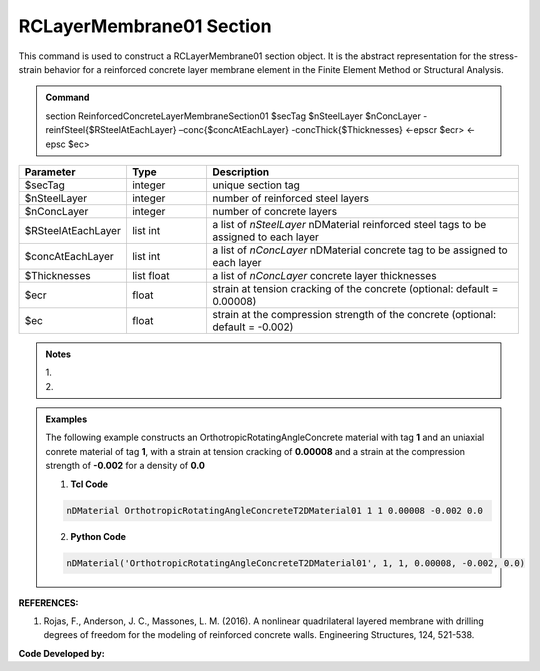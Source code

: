 .. _RCLayerMembrane01:

RCLayerMembrane01 Section
^^^^^^^^^^^^^^^^

This command is used to construct a RCLayerMembrane01 section object. It is the abstract representation for the stress-strain behavior for a reinforced concrete layer membrane element in the Finite Element Method or Structural Analysis.

.. admonition:: Command
   
   section ReinforcedConcreteLayerMembraneSection01 $secTag $nSteelLayer $nConcLayer -reinfSteel{$RSteelAtEachLayer} –conc{$concAtEachLayer} -concThick{$Thicknesses} <-epscr $ecr> <-epsc $ec>

.. csv-table:: 
   :header: "Parameter", "Type", "Description"
   :widths: 10, 10, 40

   $secTag, integer, unique section tag
   $nSteelLayer, integer, number of reinforced steel layers
   $nConcLayer, integer, number of concrete layers
   $RSteelAtEachLayer, list int, a list of *nSteelLayer* nDMaterial reinforced steel tags to be assigned to each layer
   $concAtEachLayer, list int, a list of *nConcLayer* nDMaterial concrete tag to be assigned to each layer
   $Thicknesses, list float, a list of *nConcLayer* concrete layer thicknesses 
   $ecr, float, strain at tension cracking of the concrete (optional: default = 0.00008)
   $ec, float, strain at the compression strength of the concrete (optional: default = -0.002)

.. admonition:: Notes

   | 1. 
   | 2. 
   
.. admonition:: Examples

   The following example constructs an OrthotropicRotatingAngleConcrete material with tag **1** and an uniaxial conrete material of tag **1**, with a strain at tension cracking of **0.00008** and a strain at the compression strength of **-0.002** for a density of **0.0**    

   1. **Tcl Code**

   .. code-block:: tcl
	  
	  nDMaterial OrthotropicRotatingAngleConcreteT2DMaterial01 1 1 0.00008 -0.002 0.0
		
   2. **Python Code**

   .. code-block:: python

      nDMaterial('OrthotropicRotatingAngleConcreteT2DMaterial01', 1, 1, 0.00008, -0.002, 0.0)	  
   

   
**REFERENCES:**

#. Rojas, F., Anderson, J. C., Massones, L. M. (2016). A nonlinear quadrilateral layered membrane with drilling degrees of freedom for the modeling of reinforced concrete walls. Engineering Structures, 124, 521-538.


**Code Developed by:** 
